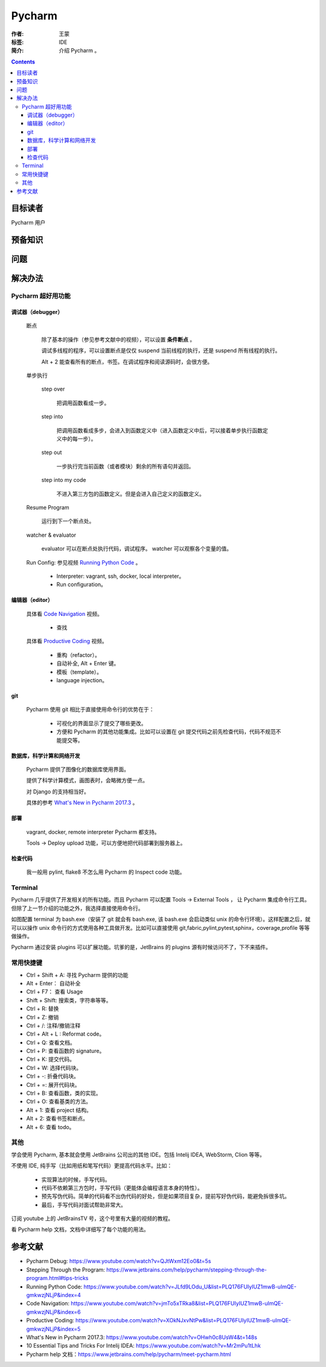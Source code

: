 ================
Pycharm
================

:作者: 王蒙
:标签: IDE

:简介:

    介绍 Pycharm 。

.. contents::

目标读者
==========

Pycharm 用户

预备知识
=============


问题
=======



解决办法
==========

Pycharm 超好用功能
-------------------------------

调试器（debugger）
^^^^^^^^^^^^^^^^^^^^^^^

    断点

        除了基本的操作（参见参考文献中的视频），可以设置 **条件断点** 。

        调试多线程的程序，可以设置断点是仅仅 suspend 当前线程的执行，还是 suspend 所有线程的执行。

        .. image:: ./断点.png

        Alt + 2 能查看所有的断点，书签。在调试程序和阅读源码时，会很方便。

    单步执行

        step over

            把调用函数看成一步。

        step into

            把调用函数看成多步，会进入到函数定义中（进入函数定义中后，可以接着单步执行函数定义中的每一步）。

        step out

            一步执行完当前函数（或者模块）剩余的所有语句并返回。

        step into my code

            不进入第三方包的函数定义。但是会进入自己定义的函数定义。

    Resume Program

        运行到下一个断点处。

    watcher & evaluator

        evaluator 可以在断点处执行代码，调试程序。
        watcher 可以观察各个变量的值。

    Run Config: 参见视频 `Running Python Code`_ 。

        - Interpreter: vagrant, ssh, docker, local interpreter。

        - Run configuration。

编辑器（editor）
^^^^^^^^^^^^^^^^^^^^^^

    具体看 `Code Navigation`_ 视频。

        - 查找

    具体看 `Productive Coding`_ 视频。

        - 重构（refactor）。
        - 自动补全, Alt + Enter 键。
        - 模板（template）。
        - language injection。

git
^^^^^^^^^

    Pycharm 使用 git 相比于直接使用命令行的优势在于：

        - 可视化的界面显示了提交了哪些更改。

        - 方便和 Pycharm 的其他功能集成。比如可以设置在 git 提交代码之前先检查代码，代码不规范不能提交等。


数据库，科学计算和网络开发
^^^^^^^^^^^^^^^^^^^^^^^^^^^^^^^^^^^^^^^^

    Pycharm 提供了图像化的数据库使用界面。

    提供了科学计算模式，画图表时，会略微方便一点。

    对 Django 的支持相当好。

    具体的参考 `What's New in Pycharm 2017.3`_ 。


部署
^^^^^^^^^^

    vagrant, docker, remote interpreter Pycharm 都支持。

    Tools -> Deploy  upload 功能，可以方便地把代码部署到服务器上。

检查代码
^^^^^^^^^^^^^^^^

    我一般用 pylint, flake8 不怎么用 Pycharm 的 Inspect code 功能。

Terminal
--------------------

Pycharm 几乎提供了开发相关的所有功能。而且 Pycharm 可以配置 Tools -> External Tools ， 让 Pycharm 集成命令行工具。但除了上一节介绍的功能之外，我选择直接使用命令行。

如图配置 terminal 为 bash.exe（安装了 git 就会有 bash.exe, 该 bash.exe 会启动类似 unix 的命令行环境）。这样配置之后，就可以以操作 unix 命令行的方式使用各种工具做开发。比如可以直接使用 git,fabric,pylint,pytest,sphinx，coverage,profile 等等做操作。

.. image:: ./terminal.png


Pycharm 通过安装 plugins 可以扩展功能。坑爹的是，JetBrains 的 plugins 源有时候访问不了，下不来插件。


常用快捷键
----------------------

- Ctrl + Shift + A: 寻找 Pycharm 提供的功能

- Alt + Enter： 自动补全

- Ctrl + F7： 查看 Usage

- Shift + Shift: 搜索类，字符串等等。

- Ctrl + R: 替换

- Ctrl + Z: 撤销

- Ctrl + /: 注释/撤销注释

- Ctrl + Alt + L : Reformat code。

- Ctrl + Q: 查看文档。

- Ctrl + P: 查看函数的 signature。

- Ctrl + K: 提交代码。

- Ctrl + W: 选择代码块。

- Ctrl + -: 折叠代码块。

- Ctrl + =: 展开代码块。

- Ctrl + B: 查看函数，类的实现。

- Ctrl + O: 查看基类的方法。

- Alt + 1: 查看 project 结构。

- Alt + 2: 查看书签和断点。

- Alt + 6: 查看 todo。

其他
-------------

学会使用 Pycharm, 基本就会使用 JetBrains 公司出的其他 IDE。包括 Intelij IDEA, WebStorm, Clion 等等。

不使用 IDE, 纯手写（比如用纸和笔写代码）更提高代码水平。比如：

    - 实现算法的时候，手写代码。
    - 代码不依赖第三方包时，手写代码（更能体会编程语言本身的特性）。
    - 预先写伪代码。简单的代码看不出伪代码的好处，但是如果项目复杂，提前写好伪代码，能避免拆很多坑。
    - 最后，手写代码对面试帮助非常大。

订阅 youtube 上的 JetBrainsTV 号，这个号里有大量的视频的教程。

看 Pycharm help 文档，文档中详细写了每个功能的用法。



参考文献
=========

- Pycharm Debug: https://www.youtube.com/watch?v=QJtWxm12Eo0&t=5s
- Stepping Through the Program: https://www.jetbrains.com/help/pycharm/stepping-through-the-program.html#tips-tricks
- Running Python Code: https://www.youtube.com/watch?v=JLfd9LOdu_U&list=PLQ176FUIyIUZ1mwB-uImQE-gmkwzjNLjP&index=4
- Code Navigation: https://www.youtube.com/watch?v=jmTo5xTRka8&list=PLQ176FUIyIUZ1mwB-uImQE-gmkwzjNLjP&index=6
- Productive Coding: https://www.youtube.com/watch?v=XOkNJxvNtPw&list=PLQ176FUIyIUZ1mwB-uImQE-gmkwzjNLjP&index=5
- What's New in Pycharm 2017.3: https://www.youtube.com/watch?v=OHwh0c8UsW4&t=148s
- 10 Essential Tips and Tricks For Intelij IDEA: https://www.youtube.com/watch?v=Mr2mPu1tLhk
- Pycharm help 文档：https://www.jetbrains.com/help/pycharm/meet-pycharm.html

.. _Code Navigation: https://www.youtube.com/watch?v=jmTo5xTRka8&list=PLQ176FUIyIUZ1mwB-uImQE-gmkwzjNLjP&index=6
.. _Productive Coding: https://www.youtube.com/watch?v=XOkNJxvNtPw&list=PLQ176FUIyIUZ1mwB-uImQE-gmkwzjNLjP&index=5
.. _What's New in Pycharm 2017.3: https://www.youtube.com/watch?v=OHwh0c8UsW4&t=148s
.. _Running Python Code: https://www.youtube.com/watch?v=JLfd9LOdu_U&list=PLQ176FUIyIUZ1mwB-uImQE-gmkwzjNLjP&index=4